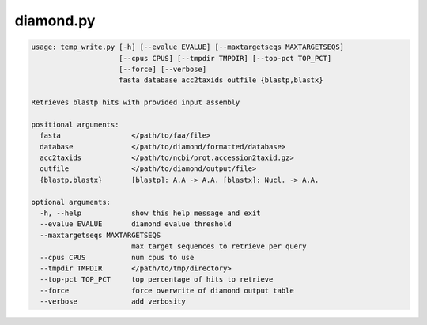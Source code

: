 ==========
diamond.py
==========

.. code-block:: shell
 
	usage: temp_write.py [-h] [--evalue EVALUE] [--maxtargetseqs MAXTARGETSEQS]
	                     [--cpus CPUS] [--tmpdir TMPDIR] [--top-pct TOP_PCT]
	                     [--force] [--verbose]
	                     fasta database acc2taxids outfile {blastp,blastx}

	Retrieves blastp hits with provided input assembly

	positional arguments:
	  fasta                 </path/to/faa/file>
	  database              </path/to/diamond/formatted/database>
	  acc2taxids            </path/to/ncbi/prot.accession2taxid.gz>
	  outfile               </path/to/diamond/output/file>
	  {blastp,blastx}       [blastp]: A.A -> A.A. [blastx]: Nucl. -> A.A.

	optional arguments:
	  -h, --help            show this help message and exit
	  --evalue EVALUE       diamond evalue threshold
	  --maxtargetseqs MAXTARGETSEQS
	                        max target sequences to retrieve per query
	  --cpus CPUS           num cpus to use
	  --tmpdir TMPDIR       </path/to/tmp/directory>
	  --top-pct TOP_PCT     top percentage of hits to retrieve
	  --force               force overwrite of diamond output table
	  --verbose             add verbosity

